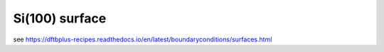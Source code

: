 Si(100) surface
===============

see https://dftbplus-recipes.readthedocs.io/en/latest/boundaryconditions/surfaces.html




